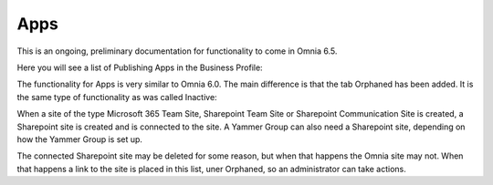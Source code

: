 Apps
========

This is an ongoing, preliminary documentation for functionality to come in Omnia 6.5.

Here you will see a list of Publishing Apps in the Business Profile:

.. image:: publishing-apps.png

The functionality for Apps is very similar to Omnia 6.0. The main difference is that the tab Orphaned has been added. It is the same type of functionality as was called Inactive:

When a site of the type Microsoft 365 Team Site, Sharepoint Team Site or Sharepoint Communication Site is created, a Sharepoint site is created and is connected to the site. A Yammer Group can also need a Sharepoint site, depending on how the Yammer Group is set up.

The connected Sharepoint site may be deleted for some reason, but when that happens the Omnia site may not. When that happens a link to the site is placed in this list, uner Orphaned, so an administrator can take actions.

